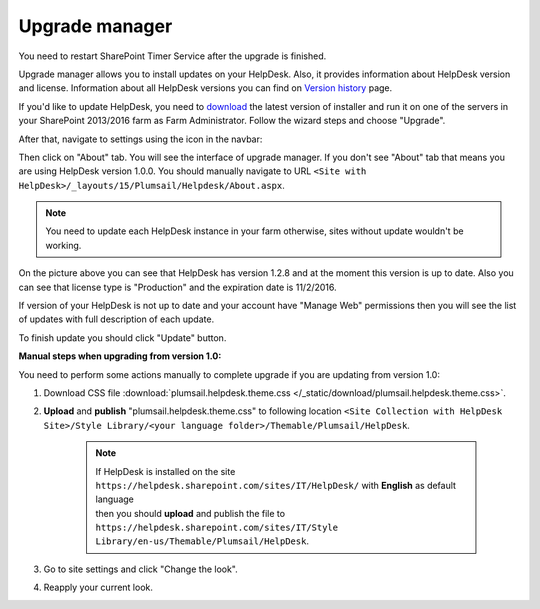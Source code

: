 Upgrade manager
###############

.. note::
You need to restart SharePoint Timer Service after the upgrade is finished.

Upgrade manager allows you to install updates on your HelpDesk. Also, it provides information about HelpDesk version and license. Information about all HelpDesk versions you can find on `Version history`_ page.

If you'd like to update HelpDesk, you need to `download`_ the latest version of installer and run it on one of the servers in your SharePoint 2013/2016 farm as Farm Administrator. Follow the wizard steps and choose "Upgrade".

After that, navigate to settings using the icon in the navbar:

|SettingsIcon|

Then click on "About" tab. You will see the interface of upgrade manager. If you don't see "About" tab that means you are using HelpDesk version 1.0.0. You should manually navigate to URL ``<Site with HelpDesk>/_layouts/15/Plumsail/Helpdesk/About.aspx``.

.. note:: You need to update each HelpDesk instance in your farm otherwise, sites without update wouldn't be working.

|UpgradeManager|

On the picture above you can see that HelpDesk has version 1.2.8 and at the moment this version is up to date. Also you can see that license type is "Production" and the expiration date is 11/2/2016.

If version of your HelpDesk is not up to date and your account have "Manage Web" permissions then you will see the list of updates with full description of each update.

|UpdateAvailable|

To finish update you should click "Update" button.

:Manual steps when upgrading from version 1.0: 
You need to perform some actions manually to complete upgrade if you are updating from version 1.0:

1. Download CSS file :download:`plumsail.helpdesk.theme.css </_static/download/plumsail.helpdesk.theme.css>`.
2. **Upload** and **publish** "plumsail.helpdesk.theme.css" to following location ``<Site Collection with HelpDesk Site>/Style Library/<your language folder>/Themable/Plumsail/HelpDesk``.

	.. note::
		| If HelpDesk is installed on the site ``https://helpdesk.sharepoint.com/sites/IT/HelpDesk/`` with **English** as default language 
		| then you should **upload** and publish the file to ``https://helpdesk.sharepoint.com/sites/IT/Style Library/en-us/Themable/Plumsail/HelpDesk``.

3. Go to site settings and click "Change the look".
4. Reapply your current look.

.. |SettingsIcon| image:: ../_static/img/settingsicon.png
   :alt: Settings Navigation Icon
.. |UpgradeManager| image:: ../_static/img/AboutHelpDesk.png
   :alt: Upgrade Manager
.. |UpdateAvailable| image:: ../_static/img/upgrade-manager-1.png
   :alt: Update Available

.. _Version history: ../General/Versionhistory.html
.. _download: https://plumsail.com/sharepoint-helpdesk/download/